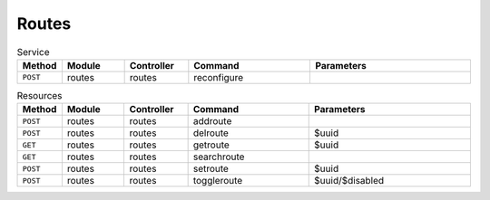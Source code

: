 Routes
~~~~~~

.. csv-table:: Service
   :header: "Method", "Module", "Controller", "Command", "Parameters"
   :widths: 4, 15, 15, 30, 40

   "``POST``","routes","routes","reconfigure",""

.. csv-table:: Resources
   :header: "Method", "Module", "Controller", "Command", "Parameters"
   :widths: 4, 15, 15, 30, 40

   "``POST``","routes","routes","addroute",""
   "``POST``","routes","routes","delroute","$uuid"
   "``GET``","routes","routes","getroute","$uuid"
   "``GET``","routes","routes","searchroute",""
   "``POST``","routes","routes","setroute","$uuid"
   "``POST``","routes","routes","toggleroute","$uuid/$disabled"

